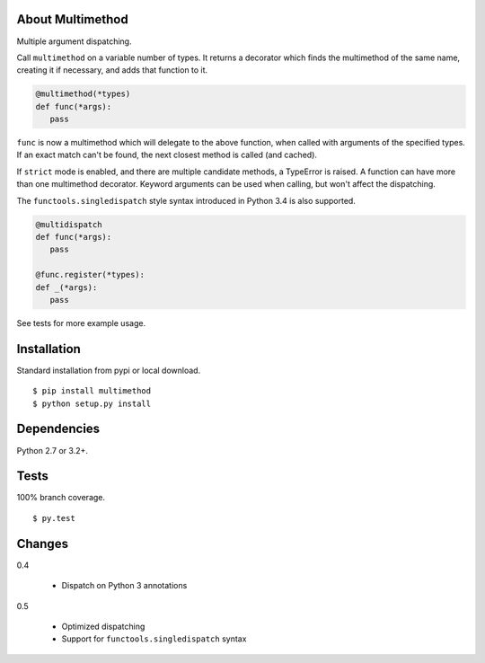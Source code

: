 About Multimethod
==================
Multiple argument dispatching.

Call ``multimethod`` on a variable number of types.
It returns a decorator which finds the multimethod of the same name, creating it if necessary, and adds that function to it.

.. code-block:: python

   @multimethod(*types)
   def func(*args):
      pass

``func`` is now a multimethod which will delegate to the above function, when called with arguments of the specified types.
If an exact match can't be found, the next closest method is called (and cached).

If ``strict`` mode is enabled, and there are multiple candidate methods, a TypeError is raised.
A function can have more than one multimethod decorator.
Keyword arguments can be used when calling, but won't affect the dispatching.

The ``functools.singledispatch`` style syntax introduced in Python 3.4 is also supported.

.. code-block:: python

   @multidispatch
   def func(*args):
      pass

   @func.register(*types):
   def _(*args):
      pass

See tests for more example usage.

Installation
==================
Standard installation from pypi or local download. ::

   $ pip install multimethod
   $ python setup.py install

Dependencies
==================
Python 2.7 or 3.2+.

Tests
==================
100% branch coverage. ::

   $ py.test

Changes
==================
0.4

   * Dispatch on Python 3 annotations

0.5

   * Optimized dispatching
   * Support for ``functools.singledispatch`` syntax
